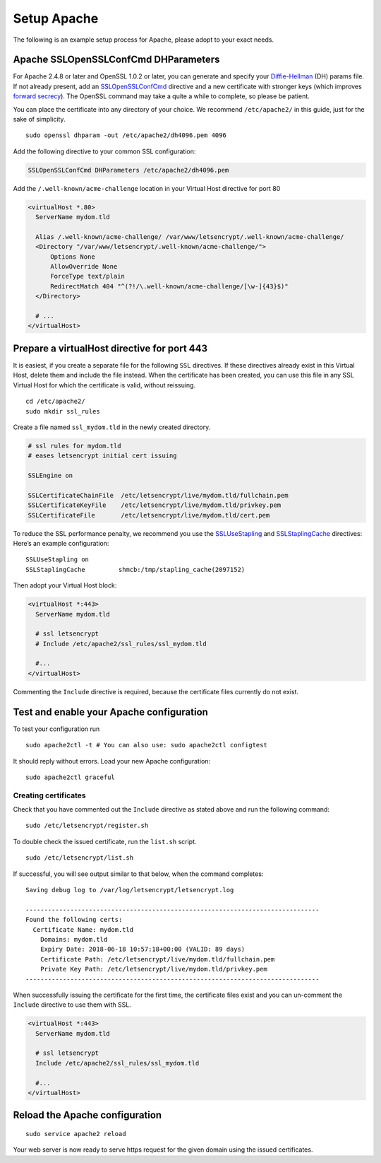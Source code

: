 Setup Apache
============

The following is an example setup process for Apache, please adopt to your exact needs.

Apache SSLOpenSSLConfCmd DHParameters
-------------------------------------

For Apache 2.4.8 or later and OpenSSL 1.0.2 or later, you can generate and specify your `Diffie-Hellman`_ (DH) params file.
If not already present, add an `SSLOpenSSLConfCmd`_ directive and a new certificate with stronger keys (which improves `forward secrecy`_).
The OpenSSL command may take a quite a while to complete, so please be patient.

You can place the certificate into any directory of your choice.
We recommend ``/etc/apache2/`` in this guide, just for the sake of simplicity.

::

  sudo openssl dhparam -out /etc/apache2/dh4096.pem 4096

Add the following directive to your common SSL configuration:

.. code-block:: apacheconf

  SSLOpenSSLConfCmd DHParameters /etc/apache2/dh4096.pem

Add the ``/.well-known/acme-challenge`` location in your Virtual Host directive for port 80

.. code-block:: apacheconf

  <virtualHost *.80>
    ServerName mydom.tld

    Alias /.well-known/acme-challenge/ /var/www/letsencrypt/.well-known/acme-challenge/
    <Directory "/var/www/letsencrypt/.well-known/acme-challenge/">
        Options None
        AllowOverride None
        ForceType text/plain
        RedirectMatch 404 "^(?!/\.well-known/acme-challenge/[\w-]{43}$)"
    </Directory>

    # ...
  </virtualHost>

Prepare a virtualHost directive for port 443
--------------------------------------------

It is easiest, if you create a separate file for the following ``SSL`` directives.
If these directives already exist in this Virtual Host, delete them and include the file instead.
When the certificate has been created, you can use this file in any SSL Virtual Host for which the certificate is valid, without
reissuing.

::

  cd /etc/apache2/
  sudo mkdir ssl_rules

Create a file named ``ssl_mydom.tld`` in the newly created directory.

.. code-block:: apacheconf

   # ssl rules for mydom.tld
   # eases letsencrypt initial cert issuing

   SSLEngine on

   SSLCertificateChainFile  /etc/letsencrypt/live/mydom.tld/fullchain.pem
   SSLCertificateKeyFile    /etc/letsencrypt/live/mydom.tld/privkey.pem
   SSLCertificateFile       /etc/letsencrypt/live/mydom.tld/cert.pem

To reduce the SSL performance penalty, we recommend you use the `SSLUseStapling`_ and `SSLStaplingCache`_ directives:
Here’s an example configuration:

::

   SSLUseStapling on
   SSLStaplingCache         shmcb:/tmp/stapling_cache(2097152)

Then adopt your Virtual Host block:

.. code-block:: apacheconf

  <virtualHost *:443>
    ServerName mydom.tld

    # ssl letsencrypt
    # Include /etc/apache2/ssl_rules/ssl_mydom.tld

    #...
  </virtualHost>

Commenting the ``Include`` directive is required, because the certificate files currently do not exist.

Test and enable your Apache configuration
-----------------------------------------

To test your configuration run

::

  sudo apache2ctl -t # You can also use: sudo apache2ctl configtest

It should reply without errors.
Load your new Apache configuration:

::

  sudo apache2ctl graceful

Creating certificates
~~~~~~~~~~~~~~~~~~~~~

Check that you have commented out the ``Include`` directive as stated above and run the following command:

::

  sudo /etc/letsencrypt/register.sh

To double check the issued certificate, run the ``list.sh`` script.

::

  sudo /etc/letsencrypt/list.sh

If successful, you will see output similar to that below, when the command completes:

::

  Saving debug log to /var/log/letsencrypt/letsencrypt.log

  -------------------------------------------------------------------------------
  Found the following certs:
    Certificate Name: mydom.tld
      Domains: mydom.tld
      Expiry Date: 2018-06-18 10:57:18+00:00 (VALID: 89 days)
      Certificate Path: /etc/letsencrypt/live/mydom.tld/fullchain.pem
      Private Key Path: /etc/letsencrypt/live/mydom.tld/privkey.pem
  -------------------------------------------------------------------------------

When successfully issuing the certificate for the first time, the certificate files exist and you can un-comment the ``Include`` directive to use them with SSL.

.. code-block:: apacheconf

  <virtualHost *:443>
    ServerName mydom.tld

    # ssl letsencrypt
    Include /etc/apache2/ssl_rules/ssl_mydom.tld

    #...
  </virtualHost>

Reload the Apache configuration
-------------------------------

::

  sudo service apache2 reload

Your web server is now ready to serve https request for the given domain using the issued certificates.

.. Links

.. _SSLOpenSSLConfCmd: https://httpd.apache.org/docs/trunk/mod/mod_ssl.html#sslopensslconfcmd
.. _forward secrecy: https://scotthelme.co.uk/perfect-forward-secrecy/
.. _Diffie-Hellman: https://en.wikipedia.org/wiki/Diffie–Hellman_key_exchange
.. _SSLUseStapling: https://httpd.apache.org/docs/trunk/mod/mod_ssl.html#sslusestapling
.. _SSLStaplingCache: https://httpd.apache.org/docs/trunk/mod/mod_ssl.html#sslstaplingcache
